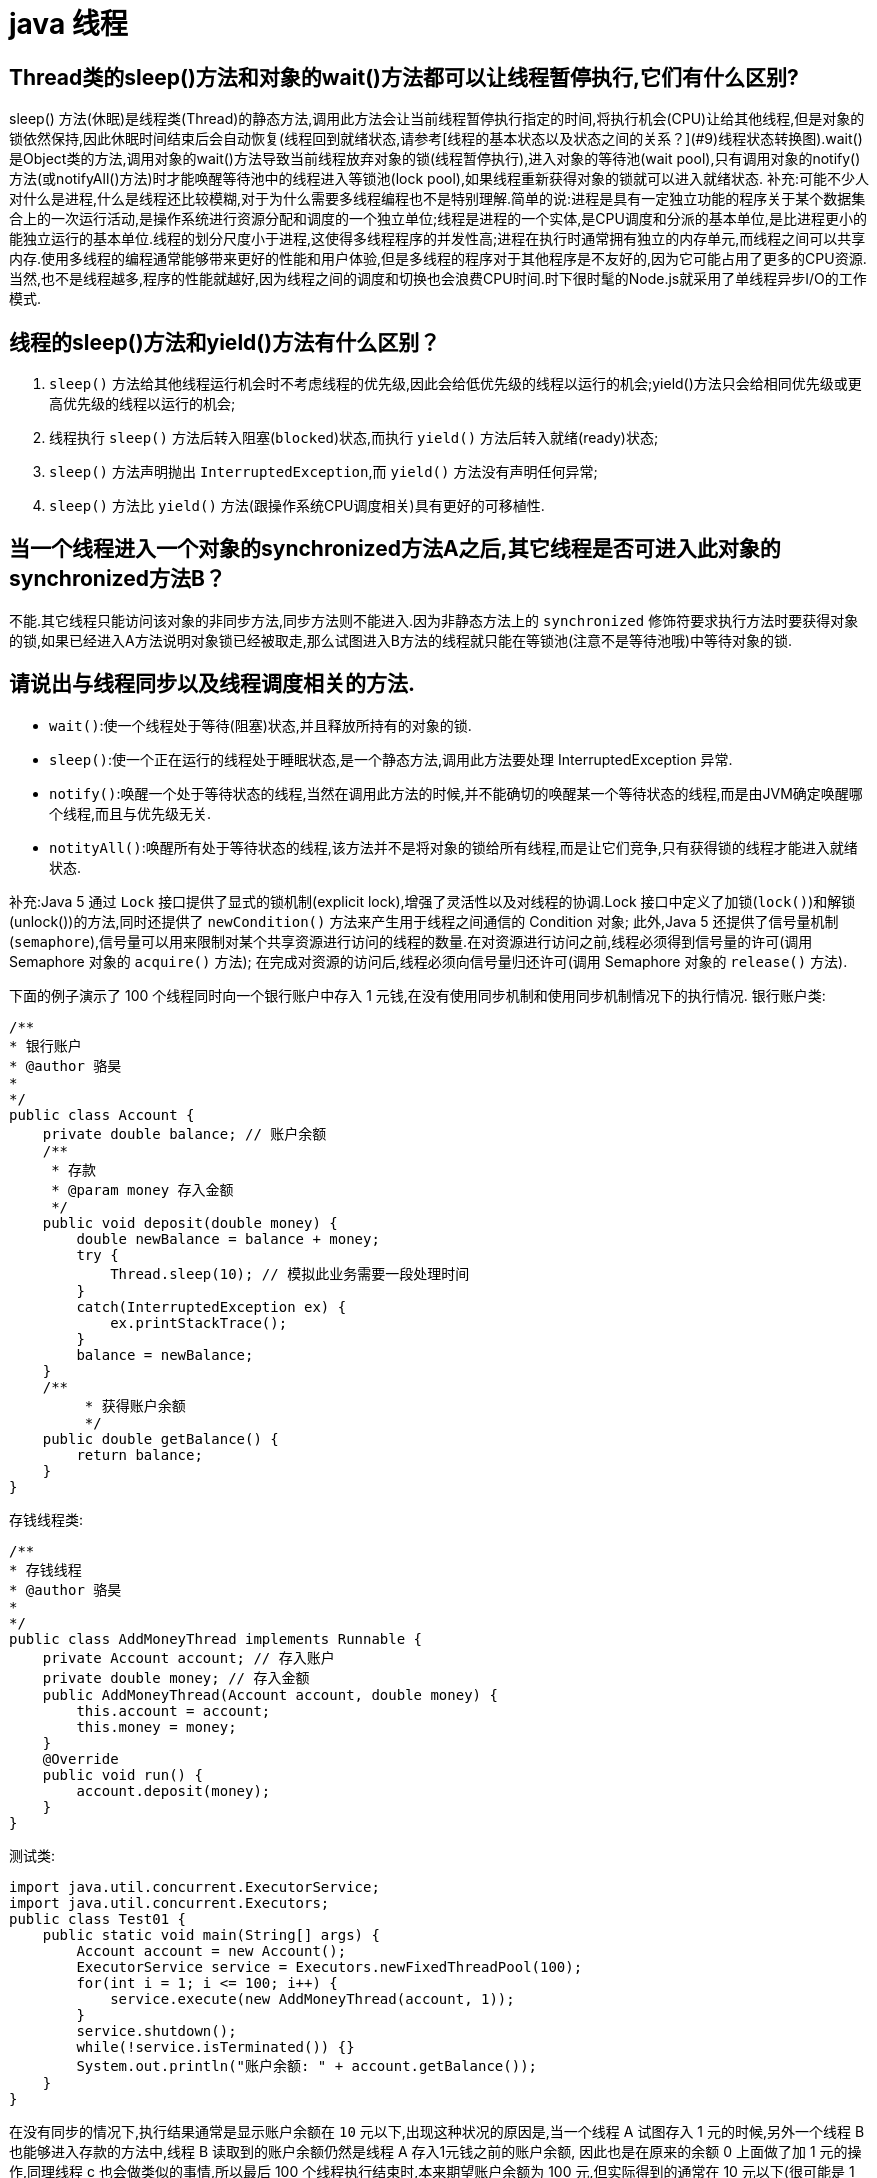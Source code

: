 [[guide-thread]]
= java 线程

[[guide-thread-1]]
== Thread类的sleep()方法和对象的wait()方法都可以让线程暂停执行,它们有什么区别?

sleep() 方法(休眠)是线程类(Thread)的静态方法,调用此方法会让当前线程暂停执行指定的时间,将执行机会(CPU)让给其他线程,但是对象的锁依然保持,因此休眠时间结束后会自动恢复(线程回到就绪状态,请参考[线程的基本状态以及状态之间的关系？](#9)线程状态转换图).wait()是Object类的方法,调用对象的wait()方法导致当前线程放弃对象的锁(线程暂停执行),进入对象的等待池(wait pool),只有调用对象的notify()方法(或notifyAll()方法)时才能唤醒等待池中的线程进入等锁池(lock pool),如果线程重新获得对象的锁就可以进入就绪状态.
补充:可能不少人对什么是进程,什么是线程还比较模糊,对于为什么需要多线程编程也不是特别理解.简单的说:进程是具有一定独立功能的程序关于某个数据集合上的一次运行活动,是操作系统进行资源分配和调度的一个独立单位;线程是进程的一个实体,是CPU调度和分派的基本单位,是比进程更小的能独立运行的基本单位.线程的划分尺度小于进程,这使得多线程程序的并发性高;进程在执行时通常拥有独立的内存单元,而线程之间可以共享内存.使用多线程的编程通常能够带来更好的性能和用户体验,但是多线程的程序对于其他程序是不友好的,因为它可能占用了更多的CPU资源.当然,也不是线程越多,程序的性能就越好,因为线程之间的调度和切换也会浪费CPU时间.时下很时髦的Node.js就采用了单线程异步I/O的工作模式.

[[guide-thread-2]]
== 线程的sleep()方法和yield()方法有什么区别？


. `sleep()` 方法给其他线程运行机会时不考虑线程的优先级,因此会给低优先级的线程以运行的机会;yield()方法只会给相同优先级或更高优先级的线程以运行的机会;
. 线程执行 `sleep()` 方法后转入阻塞(`blocked`)状态,而执行 `yield()` 方法后转入就绪(ready)状态;
. `sleep()` 方法声明抛出 `InterruptedException`,而 `yield()` 方法没有声明任何异常;
. `sleep()` 方法比 `yield()` 方法(跟操作系统CPU调度相关)具有更好的可移植性.

[[guide-thread-3]]
== 当一个线程进入一个对象的synchronized方法A之后,其它线程是否可进入此对象的synchronized方法B？

不能.其它线程只能访问该对象的非同步方法,同步方法则不能进入.因为非静态方法上的 `synchronized` 修饰符要求执行方法时要获得对象的锁,如果已经进入A方法说明对象锁已经被取走,那么试图进入B方法的线程就只能在等锁池(注意不是等待池哦)中等待对象的锁.

[[guide-thread-4]]
== 请说出与线程同步以及线程调度相关的方法.


* `wait()`:使一个线程处于等待(阻塞)状态,并且释放所持有的对象的锁.
* `sleep()`:使一个正在运行的线程处于睡眠状态,是一个静态方法,调用此方法要处理 InterruptedException 异常.
* `notify()`:唤醒一个处于等待状态的线程,当然在调用此方法的时候,并不能确切的唤醒某一个等待状态的线程,而是由JVM确定唤醒哪个线程,而且与优先级无关.
* `notityAll()`:唤醒所有处于等待状态的线程,该方法并不是将对象的锁给所有线程,而是让它们竞争,只有获得锁的线程才能进入就绪状态.

补充:Java 5 通过 `Lock` 接口提供了显式的锁机制(explicit lock),增强了灵活性以及对线程的协调.Lock 接口中定义了加锁(`lock()`)和解锁(unlock())的方法,同时还提供了 `newCondition()` 方法来产生用于线程之间通信的 Condition 对象;
此外,Java 5 还提供了信号量机制(`semaphore`),信号量可以用来限制对某个共享资源进行访问的线程的数量.在对资源进行访问之前,线程必须得到信号量的许可(调用 Semaphore 对象的 `acquire()` 方法);
在完成对资源的访问后,线程必须向信号量归还许可(调用 Semaphore 对象的 `release()` 方法).

下面的例子演示了 100 个线程同时向一个银行账户中存入 1 元钱,在没有使用同步机制和使用同步机制情况下的执行情况.
银行账户类:

[source,java]
----
/**
* 银行账户
* @author 骆昊
*
*/
public class Account {
    private double balance; // 账户余额
    /**
     * 存款
     * @param money 存入金额
     */
    public void deposit(double money) {
        double newBalance = balance + money;
        try {
            Thread.sleep(10); // 模拟此业务需要一段处理时间
        }
        catch(InterruptedException ex) {
            ex.printStackTrace();
        }
        balance = newBalance;
    }
    /**
	 * 获得账户余额
	 */
    public double getBalance() {
        return balance;
    }
}

----
存钱线程类:

[source,java]
----
/**
* 存钱线程
* @author 骆昊
*
*/
public class AddMoneyThread implements Runnable {
    private Account account; // 存入账户
    private double money; // 存入金额
    public AddMoneyThread(Account account, double money) {
        this.account = account;
        this.money = money;
    }
    @Override
    public void run() {
        account.deposit(money);
    }
}
----

测试类:

[source,java]
----
import java.util.concurrent.ExecutorService;
import java.util.concurrent.Executors;
public class Test01 {
    public static void main(String[] args) {
        Account account = new Account();
        ExecutorService service = Executors.newFixedThreadPool(100);
        for(int i = 1; i <= 100; i++) {
            service.execute(new AddMoneyThread(account, 1));
        }
        service.shutdown();
        while(!service.isTerminated()) {}
        System.out.println("账户余额: " + account.getBalance());
    }
}
----

在没有同步的情况下,执行结果通常是显示账户余额在 `10` 元以下,出现这种状况的原因是,当一个线程 A 试图存入 1 元的时候,另外一个线程 B 也能够进入存款的方法中,线程 B 读取到的账户余额仍然是线程 A 存入1元钱之前的账户余额,
因此也是在原来的余额 0 上面做了加 1 元的操作,同理线程 c 也会做类似的事情,所以最后 100 个线程执行结束时,本来期望账户余额为 100 元,但实际得到的通常在 10 元以下(很可能是 1 元哦).
解决这个问题的办法就是同步,当一个线程对银行账户存钱时,需要将此账户锁定,待其操作完成后才允许其他的线程进行操作,代码有如下几种调整方案:

在银行账户的存款(`deposit`)方法上同步(`synchronized`)关键字

[source,java]
----
/**
* 银行账户
* @author 骆昊
*
*/
public class Account {
    private double balance; // 账户余额
    /**
    * 存款
    * @param money 存入金额
    */
    public synchronized void deposit(double money) {
        double newBalance = balance + money;
        try {
            Thread.sleep(10); // 模拟此业务需要一段处理时间
        }
        catch(InterruptedException ex) {
            ex.printStackTrace();
        }
        balance = newBalance;
    }
    /**
	* 获得账户余额
	*/
    public double getBalance() {
        return balance;
    }
}
----
在线程调用存款方法时对银行账户进行同步

[source,java]
----
/**
* 存钱线程
* @author 骆昊
*
*/
public class AddMoneyThread implements Runnable {
    private Account account; // 存入账户
    private double money; // 存入金额
    public AddMoneyThread(Account account, double money) {
        this.account = account;
        this.money = money;
    }
    @Override
    public void run() {
        synchronized (account) {
            account.deposit(money);
        }
    }
}
----
通过 Java 5 显示的锁机制,为每个银行账户创建一个锁对象,在存款操作进行加锁和解锁的操作

[source,java]
----
import java.util.concurrent.locks.Lock;
import java.util.concurrent.locks.ReentrantLock;
/**
* 银行账户
*
* @author 骆昊
*
*/
public class Account {
    private Lock accountLock = new ReentrantLock();
    private double balance; // 账户余额
    /**
* 存款
*
* @param money
* 存入金额
*/
    public void deposit(double money) {
        accountLock.lock();
        try {
            double newBalance = balance + money;
            try {
                Thread.sleep(10); // 模拟此业务需要一段处理时间
            }
            catch (InterruptedException ex) {
                ex.printStackTrace();
            }
            balance = newBalance;
        }
        finally {
            accountLock.unlock();
        }
    }
    /**
* 获得账户余额
*/
    public double getBalance() {
        return balance;
    }
}
----

按照上述三种方式对代码进行修改后,重写执行测试代码 `Test01`,将看到最终的账户余额为 100 元.当然也可以使用 `Semaphore` 或 `CountdownLatch` 来实现同步.

[[guide-thread-5]]
== 编写多线程程序有几种实现方式？

Java 5 以前实现多线程有两种实现方法:

. 继承 Thread 类;
. 实现 Runnable 接口.两种方式都要通过重写 `run()` 方法来定义线程的行为,推荐使用后者,因为Java中的继承是单继承,一个类有一个父类,如果继承了 Thread 类就无法再继承其他类了,显然使用 `Runnable` 接口更为灵活.

补充:Java 5 以后创建线程还有第三种方式:实现 `Callable` 接口,该接口中的 `call` 方法可以在线程执行结束时产生一个返回值,代码如下所示:

[source,java]
----
import java.util.ArrayList;
import java.util.List;
import java.util.concurrent.Callable;

import java.util.concurrent.ExecutorService;
import java.util.concurrent.Executors;
import java.util.concurrent.Future;
class MyTask implements Callable<Integer> {
    private int upperBounds;
    public MyTask(int upperBounds) {
        this.upperBounds = upperBounds;
    }
    @Override
    public Integer call() throws Exception {
        int sum = 0;
        for(int i = 1; i <= upperBounds; i++) {
            sum += i;
        }
        return sum;
    }
}
class Test {
    public static void main(String[] args) throws Exception {
        List<Future<Integer>> list = new ArrayList<>();
        ExecutorService service = Executors.newFixedThreadPool(10);
        for(int i = 0; i < 10; i++) {
            list.add(service.submit(new MyTask((int) (Math.random() * 100))));
        }
        int sum = 0;
        for(Future<Integer> future : list) {
            // while(!future.isDone()) ;
            sum += future.get();
        }
        System.out.println(sum);
    }
}
----

[[guide-thread-6]]
== synchronized 关键字的用法？

`synchronized` 关键字可以将对象或者方法标记为同步,以实现对对象和方法的互斥访问,可以用 `synchronized(对象) { … }` 定义同步代码块,或者在声明方法时将 `synchronized` 作为方法的修饰符.在上面的例子中已经展示了 `synchronized` 关键字的用法.

[[guide-thread-7]]
== 举例说明同步和异步.

如果系统中存在临界资源(资源数量少于竞争资源的线程数量的资源),例如正在写的数据以后可能被另一个线程读到,或者正在读的数据可能已经被另一个线程写过了,那么这些数据就必须进行同步存取(数据库操作中的排他锁就是最好的例子).
当应用程序在对象上调用了一个需要花费很长时间来执行的方法,并且不希望让程序等待方法的返回时,就应该使用异步编程,在很多情况下采用异步途径往往更有效率.事实上,所谓的同步就是指阻塞式操作,而异步就是非阻塞式操作.

[[guide-thread-8]]
== 启动一个线程是调用 run() 还是 start() 方法？

启动一个线程是调用 `start()` 方法,使线程所代表的虚拟处理机处于可运行状态,这意味着它可以由JVM 调度并执行,这并不意味着线程就会立即运行.`run()` 方法是线程启动后要进行回调(`callback`)的方法.

[[guide-thread-9]]
==  什么是线程池(thread pool)？

在面向对象编程中,创建和销毁对象是很费时间的,因为创建一个对象要获取内存资源或者其它更多资源.在 Java 中更是如此,虚拟机将试图跟踪每一个对象,以便能够在对象销毁后进行垃圾回收.所以提高服务程序效率的一个手段就是尽可能减少创建和销毁对象的次数,特别是一些很耗资源的对象创建和销毁,这就是”池化资源”技术产生的原因.线程池顾名思义就是事先创建若干个可执行的线程放入一个池(容器)中,需要的时候从池中获取线程不用自行创建,使用完毕不需要销毁线程而是放回池中,从而减少创建和销毁线程对象的开销.Java 5+中的Executor接口定义一个执行线程的工具.它的子类型即线程池接口是ExecutorService.要配置一个线程池是比较复杂的,尤其是对于线程池的原理不是很清楚的情况下,因此在工具类Executors面提供了一些静态工厂方法,生成一些常用的线程池,如下所示:

* `newSingleThreadExecutor`:创建一个单线程的线程池.这个线程池只有一个线程在工作,也就是相当于单线程串行执行所有任务.如果这个唯一的线程因为异常结束,那么会有一个新的线程来替代它.此线程池保证所有任务的执行顺序按照任务的提交顺序执行.
* `newFixedThreadPool`:创建固定大小的线程池.每次提交一个任务就创建一个线程,直到线程达到线程池的最大大小.线程池的大小一旦达到最大值就会保持不变,如果某个线程因为执行异常而结束,那么线程池会补充一个新线程.

* `newCachedThreadPool`:创建一个可缓存的线程池.如果线程池的大小超过了处理任务所需要的线程,那么就会回收部分空闲(60 秒不执行任务)的线程,当任务数增加时,此线程池又可以智能的添加新线程来处理任务.此线程池不会对线程池大小做限制,线程池大小完全依赖于操作系统(或者说JVM)能够创建的最大线程大小.
* `newScheduledThreadPool`:创建一个大小无限的线程池.此线程池支持定时以及周期性执行任务的需求.

[[guide-thread-0]]
== 线程的基本状态以及状态之间的关系？

image::{oss-images}/guide-1.jpg[]

说明:其中 `Running` 表示运行状态,`Runnable` 表示就绪状态(万事俱备,只欠 CPU),`Blocked` 表示阻塞状态,阻塞状态又有多种情况,可能是因为调用 `wait()` 方法进入等待池,
也可能是执行同步方法或同步代码块进入等锁池,或者是调用了 `sleep()` 方法或 `join()` 方法等待休眠或其他线程结束,或是因为发生了 I/O 中断.

[[guide-thread-11]]
== 简述 synchronized 和 java.util.concurrent.locks.Lock 的异同？

Lock 是 Java 5 以后引入的新的 API,和关键字 synchronized 相比主要相同点:Lock 能完成 synchronized 所实现的所有功能

主要不同点:Lock 有比 `synchronized` 更精确的线程语义和更好的性能,而且不强制性的要求一定要获得锁.`synchronized` 会自动释放锁,而 Lock 一定要求程序员手工释放,并且最好在 `finally` 块中释放(这是释放外部资源的最好的地方).

[[guide-thread-12]]
== volatile 关键字？

https://study.jcohy.com/java/htmlsingle/index.html#java-juc-volatile[Volatile]

[[guide-thread-13]]
== 10 个线程和 2 个线程的同步代码,哪个更容易写？

从写代码的角度来说,两者的复杂度是相同的,因为同步代码与线程数量是相互独立的.但是同步策略的选择依赖于线程的数量,因为越多的线程意味着更大的竞争,所以你需要利用同步技术,如锁分离,这要求更复杂的代码和专业知识.

[[guide-thread-14]]
== 你是如何调用 wait() 方法的？使用 if 块还是循环？为什么？


`wait()` 方法应该在循环调用,因为当线程获取到 CPU 开始执行的时候,其他条件可能还没有满足,所以在处理前,循环检测条件是否满足会更好.下面是一段标准的使用 wait 和 notify 方法的代码:

[source,java]
----

// The standard idiom for using the wait method
synchronized (obj) {
    while (condition does not hold)
        obj.wait(); // (Releases lock, and reacquires on wakeup)
    ... // Perform action appropriate to condition
}

----

参见 《Effective Java》 第 69 条,获取更多关于为什么应该在循环中来调用 wait 方法的内容.


[[guide-thread-15]]
== 什么是多线程环境下的伪共享(false sharing)？

伪共享是多线程系统(每个处理器有自己的局部缓存)中一个众所周知的性能问题。伪共享发生在不同处理器的上的线程对变量的修改依赖于相同的缓存行，如下图所示:

image::{oss-images}/guide-9.gif[]

伪共享问题很难被发现，因为线程可能访问完全不同的全局变量，内存中却碰巧在很相近的位置上。如其他诸多的并发问题，避免伪共享的最基本方式是仔细审查代码，根据缓存行来调整你的数据结构.

[[guide-thread-16]]
== ThreadLocal 简介

. ThreadLocal 解决了变量并发访问的冲突问题
+
当使用 `ThreadLocal` 维护变量时,ThreadLocal为每个使用该变量的线程提供独立的变量副本,每个线程都可以独立地改变自己的副本,而不会影响其它线程所对应的副本,是线程隔离的.线程隔离的秘密在于 ThreadLocalMap 类( ThreadLocal 的静态内部类)

. 与synchronized同步机制的比较

首先,它们都是为了解决多线程中相同变量访问冲突问题.不过,在同步机制中,要通过对象的锁机制保证同一时间只有一个线程访问该变量.该变量是线程共享的, 使用同步机制要求程序缜密地分析什么时候对该变量读写,
什么时候需要锁定某个对象, 什么时候释放对象锁等复杂的问题,程序设计编写难度较大, 是一种“以时间换空间”的方式.

而 ThreadLocal 采用了以“以空间换时间”的方式.

[[guide-thread-17]]
== 线程局部变量原理

当使用 ThreadLocal 维护变量时,ThreadLocal 为每个使用该变量的线程提供独立的变量副本,每个线程都可以独立地改变自己的副本,而不会影响其它线程所对应的副本,是线程隔离的.线程隔离的秘密在于 ThreadLocalMap 类(ThreadLocal的静态内部类)

线程局部变量是局限于线程内部的变量,属于线程自身所有,不在多个线程间共享.Java 提供 ThreadLocal 类来支持线程局部变量,是一种实现线程安全的方式.但是在管理环境下(如 web 服务器)使用线程局部变量的时候要特别小心,在这种情况下,
工作线程的生命周期比任何应用变量的生命周期都要长.任何线程局部变量一旦在工作完成后没有释放,Java 应用就存在内存泄露的风险.

ThreadLocal 的方法: `void set(T value)`、`T get()` 以及 `T initialValue()`.

ThreadLocal 是如何为每个线程创建变量的副本的:

首先,在每个线程 Thread 内部有一个 ThreadLocal.ThreadLocalMap 类型的成员变量 threadLocals,这个 threadLocals 就是用来存储实际的变量副本的,键值为当前 ThreadLocal 变量,value 为变量副本(即 T 类型的变量).
初始时,在 Thread 里面,`threadLocals` 为空,当通过 ThreadLocal 变量调用 `get()` 方法或者 `set()` 方法,就会对 Thread 类中的 threadLocals 进行初始化,并且以当前 ThreadLocal 变量为键值,以 `ThreadLocal` 要保存的副本变量为 value,
存到 `threadLocals`.然后在当前线程里面,如果要使用副本变量,就可以通过 get 方法在 threadLocals 里面查找.

总结:

. 实际的通过 `ThreadLocal` 创建的副本是存储在每个线程自己的 threadLocals 中的
. 为何 threadLocals 的类型 ThreadLocalMap 的键值为 ThreadLocal 对象,因为每个线程中可有多个 threadLocal 变量,就像上面代码中的 longLocal 和 stringLocal;
. 在进行 get 之前,必须先 set,否则会报空指针异常;如果想在 get 之前不需要调用 set 就能正常访问的话,必须重写 initialValue() 方法

[[guide-thread-18]]
== JDK 提供的用于并发编程的同步器

. `Semaphore` Java 并发库的 Semaphore 可以很轻松完成信号量控制,Semaphore 可以控制某个资源可被同时访问的个数,通过 acquire() 获取一个许可,如果没有就等待,而 release() 释放一个许可.
. `CyclicBarrier` 主要的方法就是一个:await().await() 方法每被调用一次,计数便会减少 1,并阻塞住当前线程.当计数减至 0 时,阻塞解除,所有在此 CyclicBarrier 上面阻塞的线程开始运行.
. `CountDownLatch` 直译过来就是倒计数(CountDown)门闩(Latch).倒计数不用说,门闩的意思顾名思义就是阻止前进.在这里就是指 CountDownLatch.await() 方法在倒计数为 0 之前会阻塞当前线程.

[[guide-thread-19]]
== 什么是 Busy spin？我们为什么要使用它？

Busy spin 是一种在不释放 CPU 的基础上等待事件的技术.它经常用于避免丢失 CPU 缓存中的数据(如果线程先暂停,之后在其他 CPU 上运行就会丢失).所以,如果你的工作要求低延迟,并且你的线程目前没有任何顺序,
这样你就可以通过循环检测队列中的新消息来代替调用 `sleep()` 或 `wait()` 方法.
它唯一的好处就是你只需等待很短的时间,如几微秒或几纳秒.LMAX 分布式框架是一个高性能线程间通信的库,该库有一个 BusySpinWaitStrategy 类就是基于这个概念实现的,使用 busy spin 循环 EventProcessors 等待屏障.

[[guide-thread-20]]
== Java 中怎么获取一份线程 dump 文件？

在 Linux 下,你可以通过命令 `kill -3 PID` (Java 进程的进程 ID)来获取 Java 应用的 dump 文件.在 Windows 下,你可以按下 `Ctrl + Break` 来获取.这样 JVM 就会将线程的 dump 文件打印到标准输出或错误文件中,它可能打印在控制台或者日志文件中, 具体位置依赖应用的配置.

[[guide-thread-21]]
== Swing 是线程安全的？

不是,Swing 不是线程安全的.你不能通过任何线程来更新 Swing 组件,如 `JTable`、`JList` 或 `JPanel`,事实上,它们只能通过 GUI 或 AWT 线程来更新.这就是为什么 Swing 提供 `invokeAndWait()` 和 `invokeLater()` 方法来获取其他线程的 GUI 更新请求. 这些方法将更新请求放入 AWT 的线程队列中,可以一直等待,也可以通过异步更新直接返回结果.

[[guide-thread-22]]
== 用 wait-notify 写一段代码来解决生产者-消费者问题？

记住在同步块中调用 `wait()` 和 `notify()` 方法,如果阻塞,通过循环来测试等待条件.

[[guide-thread-23]]
== 用 Java 写一个线程安全的单例模式(Singleton)？

当我们说线程安全时,意思是即使初始化是在多线程环境中,仍然能保证单个实例.Java 中,使用枚举作为单例类是最简单的方式来创建线程安全单例模式的方式.

[[guide-thread-24]]
== Java 中,编写多线程程序的时候你会遵循哪些最佳实践？

这是我在写 Java 并发程序的时候遵循的一些最佳实践:

* 给线程命名,这样可以帮助调试.
* 最小化同步的范围,而不是将整个方法同步,只对关键部分做同步.
* 如果可以,更偏向于使用 volatile 而不是 synchronized.
* 使用更高层次的并发工具,而不是使用 wait() 和 notify() 来实现线程间通信,如 BlockingQueue,CountDownLatch 及 Semeaphore.
* 优先使用并发集合,而不是对集合进行同步.并发集合提供更好的可扩展性.

[[guide-thread-25]]
== 说出至少 5 点在 Java 中使用线程的最佳实践.

这个问题与之前的问题类似,你可以使用上面的答案.对线程来说,你应该:

* 对线程命名
* 将线程和任务分离,使用线程池执行器来执行 Runnable 或 Callable.
* 使用线程池

[[guide-thread-26]]
== 在多线程环境下,SimpleDateFormat 是线程安全的吗？

不是,非常不幸,`DateFormat` 的所有实现,包括 `SimpleDateFormat` 都不是线程安全的,因此你不应该在多线程序中使用,除非是在对外线程安全的环境中使用,如将 `SimpleDateFormat` 限制在 `ThreadLocal` 中.
如果你不这么做,在解析或者格式化日期的时候,可能会获取到一个不正确的结果.因此,从日期、时间处理的所有实践来说,我强力推荐 `joda-time` 库.

[[guide-thread-27]]
== Happens-Before 规则

* 程序次序规则:按控制流顺序先后发生
* 管程锁定规则:一个 unlock 操作先行发生于后面对同一个锁的 lock 操作
* volatile 变量规则:对一个 volatile 变量的写操作先行发生于后面对这个变量的读操作
* 线程启动规则:star t方法先行发生于线程的每一个动作
* 线程中断规则:对线程的 interrupt 方法调用先行发生于被中断线程的代码检测到中断时间的发生
* 线程终止规则:线程内的所有操作都先行发生于对此线程的终止检测
* 对象终结规则:一个对象的初始化完成先行发生于它的finalize方法的开始
* 传递性 :如果A先行发生于操作B,B先行发生于操作C,则A先行发生于操作C

[[guide-thread-28]]
== Java 中 Runnable 和 Callable 有什么不同

`Runnable` 和 `Callable` 都代表那些要在不同的线程中执行的任务.`Runnable` 从 JDK1.0 开始就有了,`Callable` 是在 JDK1.5 增加的.它们的主要区别是 Callable 的 `call ()` 方法可以返回值和抛出异常,而 Runnable 的 `run ()` 方法没有这些功能.

[[guide-thread-29]]
== Java 中 CyclicBarrier 和 CountDownLatch 有什么不同

它们都是 JUC 下的类,`CyclicBarrier` 和 `CountDownLatch` 都可以用来让一组线程等待其它线程.区别在于 `CountdownLatch` 计数无法被重置.如果需要重置计数,请考虑使用 `CyclicBarrier`.

[[guide-thread-30]]
== Java 内存模型是什么

Java 内存模型规定和指引 Java 程序在不同的内存架构、CPU 和操作系统间有确定性地行为.它在多线程的情况下尤其重要.Java 内存模型对一个线程所做的变动能被其它线程可见提供了保证,它们之间是先行发生关系.这个关系定义了一些规则让程序员在并发编程时思路更清晰.

线程内的代码能够按先后顺序执行,这被称为程序次序规则.

对于同一个锁,一个解锁操作一定要发生在时间上后发生的另一个锁定操作之前,也叫做管程锁定规则.

前一个对 volatile 的写操作在后一个 volatile 的读操作之前,也叫 volatile 变量规则.

一个线程内的任何操作必需在这个线程的 `start()` 调用之后,也叫作线程启动规则.

一个线程的所有操作都会在线程终止之前,线程终止规则.

一个对象的终结操作必需在这个对象构造完成之后,也叫对象终结规则.

a先行于b,b先行于c,传递性

[[guide-thread-31]]
== 什么是线程安全？Vector 是一个线程安全类吗

如果你的代码所在的进程中有多个线程在同时运行,而这些线程可能会同时运行这段代码.如果每次运行结果和单线程运行的结果是一样的,而且其他的变量的值也和预期的是一样的,就是线程安全的.
一个线程安全的计数器类的同一个实例对象在被多个线程使用的情况下也不会出现计算失误.很显然你可以将集合类分成两组,线程安全和非线程安全的.`Vector` 是用同步方法来实现线程安全的,而和它相似的 `ArrayList` 不是线程安全的.

[[guide-thread-32]]
== Java 中什么是竞态条件？ 举个例子说明.

竞态条件会导致程序在并发情况下出现一些 bugs.多线程对一些资源的竞争的时候就会产生竞态条件,如果首先要执行的程序竞争失败排到后面执行了,那么整个程序就会出现一些不确定的 bugs.
这种 bugs 很难发现而且会重复出现,因为线程间的随机竞争.几类竞态条件 check-and-act、读取-修改-写入、put-if-absent.

[[guide-thread-33]]
== Java 中如何停止一个线程

当 `run()` 或者 `call()` 方法执行完的时候线程会自动结束,如果要手动结束一个线程,你可以用 volatile 布尔变量来退出 `run()` 方法的循环或者是取消任务来中断线程.其他情形:异常 * 停止执行 休眠 * 停止执行 阻塞 * 停止执行

[[guide-thread-34]]
== 一个线程运行时发生异常会怎样

简单的说,如果异常没有被捕获该线程将会停止执行.`Thread.UncaughtExceptionHandler` 是用于处理未捕获异常造成线程突然中断情况的一个内嵌接口.当一个未捕获异常将造成线程中断的时候 JVM 会使用 `Thread.getUncaughtExceptionHandler()` 来查询线程的 `UncaughtExceptionHandler` 并将线程和异常作为参数传递给 handler 的 `uncaughtException()` 方法进行处理.

[[guide-thread-35]]
== 如何在两个线程间共享数据？

通过共享对象来实现这个目的,或者是使用像阻塞队列这样并发的数据结构

[[guide-thread-36]]
== Java 中 notify 和 notifyAll 有什么区别

`notify()` 方法不能唤醒某个具体的线程,所以只有一个线程在等待的时候它才有用武之地.而 `notifyAll()` 唤醒所有线程并允许他们争夺锁确保了至少有一个线程能继续运行.

[[guide-thread-37]]
== 为什么 wait, notify 和 notifyAll 这些方法不在 thread 类里面

一个很明显的原因是 JAVA 提供的锁是对象级的而不是线程级的.如果线程需要等待某些锁那么调用对象中的 `wait()` 方法就有意义了.如果 `wait()` 方法定义在 Thread 类中,线程正在等待的是哪个锁就不明显了.简单的说,
由于 `wait`,`notify` 和 `notifyAll` 都是锁级别的操作,所以把他们定义在 Object 类中因为锁属于对象.

[[guide-thread-38]]
== 什么是 FutureTask？

在 Java 并发程序中 `FutureTask` 表示一个可以取消的异步运算.它有启动和取消运算、查询运算是否完成和取回运算结果等方法.只有当运算完成的时候结果才能取回,如果运算尚未完成 get 方法将会阻塞.
一个 `FutureTask` 对象可以对调用了 `Callable` 和 `Runnable` 的对象进行包装,由于 `FutureTask` 也是调用了 `Runnable` 接口所以它可以提交给 `Executor` 来执行.

[[guide-thread-39]]
== Java 中 interrupted 和 isInterruptedd 方法的区别


`interrupted` 是静态方法,isInterruptedd 是一个普通方法

如果当前线程被中断(没有抛出中断异常,否则中断状态就会被清除),你调用interrupted方法,第一次会返回 `true`.然后,当前线程的中断状态被方法内部清除了.第二次调用时就会返回 `false`.如果你刚开始一直调用 `isInterrupted`,则会一直返回 `true`,
除非中间线程的中断状态被其他操作清除了.也就是说 `isInterrupted` 只是简单的查询中断状态,不会对状态进行修改.

[[guide-thread-40]]
== 为什么 wait 和 notify 方法要在同步块中调用

如果不这么做,代码会抛出 `IllegalMonitorStateException` 异常.还有一个原因是为了避免 wait 和 notify 之间产生竞态条件.

[[guide-thread-41]]
== 为什么你应该在循环中检查等待条件？

处于等待状态的线程可能会收到错误警报和伪唤醒,如果不在循环中检查等待条件,程序就会在没有满足结束条件的情况下退出.因此,当一个等待线程醒来时,不能认为它原来的等待状态仍然是有效的,在 `notify` 方法调用之后和等待线程醒来之前这段时间它可能会改变.
这就是在循环中使用 `wait` 方法效果更好的原因.

[[guide-thread-42]]
== Java 中的同步集合与并发集合有什么区别

同步集合与并发集合都为多线程和并发提供了合适的线程安全的集合,不过并发集合的可扩展性更高.在 Java1.5 之前程序员们只有同步集合来用且在多线程并发的时候会导致争用,阻碍了系统的扩展性.
Java1.5 加入了并发集合像 `ConcurrentHashMap`,不仅提供线程安全还用锁分离和内部分区等现代技术提高了可扩展性.它们大部分位于JUC包下.

[[guide-thread-43]]
== 有三个线程 T1,T2,T3,怎么确保它们按顺序执行？

可以用线程类的 `join()` 方法.具体操作是在 T3 的 run 方法中调用 `t2.join()`,让 t2 执行完再执行 t3;T2 的 run 方法中调用 `t1.join()`,让 t1 执行完再执行 t2.这样就按 T1,T2,T3 的顺序执行了

[[guide-thread-44]]
== 如何写代码来解决生产者消费者问题？

在现实中你解决的许多线程问题都属于生产者消费者模型,就是一个线程生产任务供其它线程进行消费,你必须知道怎么进行线程间通信来解决这个问题.比较低级的办法是用 wait 和 notify 来解决这个问题,比较赞的办法是用 `Semaphore` 或者 `BlockingQueue` 来实现生产者消费者模型.

[[guide-thread-45]]
== 如何避免死锁

死锁是指两个或两个以上的进程在执行过程中,因争夺资源而造成的一种互相等待的现象,若无外力作用,它们都将无法推进下去.这是一个严重的问题,因为死锁会让你的程序挂起无法完成任务,死锁的发生必须满足以下四个条件:

* 互斥条件:一个资源每次只能被一个进程使用.
* 请求与保持条件:一个进程因请求资源而阻塞时,对已获得的资源保持不放.
* 不剥夺条件:进程已获得的资源,在末使用完之前,不能强行剥夺.
* 循环等待条件:若干进程之间形成一种头尾相接的循环等待资源关系.

避免死锁最简单的方法就是阻止循环等待条件,将系统中所有的资源设置标志位、排序,规定所有的进程申请资源必须以一定的顺序(升序或降序)做操作来避免死锁.

[[guide-thread-46]]
== Java 中活锁和死锁有什么区别？

活锁和死锁类似,不同之处在于处于活锁的线程或进程的状态是不断改变的,活锁可以认为是一种特殊的饥饿.一个现实的活锁例子是两个人在狭小的走廊碰到,两个人都试着避让对方好让彼此通过,但是因为避让的方向都一样导致最后谁都不能通过走廊.简单的说就是,活锁和死锁的主要区别是前者进程的状态可以改变但是却不能继续执行.

[[guide-thread-47]]
== 怎么检测一个线程是否拥有锁

在 `java.lang.Thread` 中有一个方法叫 `holdsLock`,当且仅当当前线程拥有某个具体对象的锁时它返回 true.

[[guide-thread-48]]
== 你如何在 Java 中获取线程堆栈

在 Linux 下,你可以通过命令 kill -3 PID (Java 进程的进程 ID)来获取 Java 应用的 dump 文件.在 Windows 下,你可以按下 Ctrl + Break 来获取.这样 JVM 就会将线程的 dump 文件打印到标准输出或错误文件中,它可能打印在控制台或者日志文件中,具体位置依赖应用的配置.

[[guide-thread-49]]
== Java 中 synchronized 和 ReentrantLock 有什么不同

Java 在过去很长一段时间只能通过 synchronized 关键字来实现互斥,它有一些缺点.比如你不能扩展锁之外的方法或者块边界,尝试获取锁时不能中途取消等.Java 5 通过 Lock 接口提供了更复杂的控制来解决这些问题.
`ReentrantLock` 类实现了 Lock,它拥有与 `synchronized` 相同的并发性和内存语义且它还具有可扩展性.

[[guide-thread-50]]
== Java 中 Semaphore 是什么

JUC 下的一种新的同步类,它是一个计数信号.从概念上讲,Semaphore 信号量维护了一个许可集合.如有必要,在许可可用前会阻塞每一个 `acquire`,然后再获取该许可.每个 release 添加一个许可,从而可能释放一个正在阻塞的获取者.但是,不使用实际的许可对象,Semaphore 只对可用许可的号码进行计数,并采取相应的行动.信号量常常用于多线程的代码中,比如数据库连接池.

[[guide-thread-51]]
== 如果你提交任务时,线程池队列已满.会发会生什么？

这个问题问得很狡猾,许多程序员会认为该任务会阻塞直到线程池队列有空位.事实上如果一个任务不能被调度执行那么 ThreadPoolExecutor’s `submit ()` 方法将会抛出一个 `RejectedExecutionException` 异常.

[[guide-thread-52]]
== Java 线程池中 submit () 和 execute ()方法有什么区别

两个方法都可以向线程池提交任务,`execute()` 方法的返回类型是 void,它定义在 Executor 接口中, 而 `submit()` 方法可以返回持有计算结果的 Future 对象,它定义在 `ExecutorService` 接口中,
它扩展了 `Executor` 接口,其它线程池类像 `ThreadPoolExecutor` 和 `ScheduledThreadPoolExecutor` 都有这些方法.

[[guide-thread-53]]
== 什么是阻塞式方法？

阻塞式方法是指程序会一直等待该方法完成期间不做其他事情,ServerSocket 的 `accept()` 方法就是一直等待客户端连接.这里的阻塞是指调用结果返回之前,当前线程会被挂起,直到得到结果之后才会返回.此外,还有异步和非阻塞式方法在任务完成前就返回.

[[guide-thread-54]]
== Java 中 invokeAndWait 和 invokeLater 有什么区别

这两个方法是 Swing API 提供给 Java 开发者用来从当前线程而不是事件派发线程更新 GUI 组件用的.InvokeAndWait ()同步更新 GUI 组件,比如一个进度条,一旦进度更新了,进度条也要做出相应改变.如果进度被多个线程跟踪,那么就调用 `invokeAndWait()` 方法请求事件派发线程对组件进行相应更新.而 `invokeLater()` 方法是异步调用更新组件的.

[[guide-thread-55]]
== Swing API 中那些方法是线程安全的？

虽然 Swing 不是线程安全的但是有一些方法是可以被多线程安全调用的.如 `repaint()`, `revalidate()`. `JTextComponent` 的 `setText()` 方法和 JTextArea 的 `insert()` 和 `append()` 方法也是线程安全的.

[[guide-thread-56]]
== 如何在 Java 中创建 Immutable 对象

`Immutable` 对象可以在没有同步的情况下共享,降低了对该对象进行并发访问时的同步化开销.可是 Java 没有 `@Immutable` 这个注解符,要创建不可变类,要实现下面几个步骤:通过构造方法初始化所有成员、对变量不要提供 setter 方法、将所有的成员声明为私有的,这样就不允许直接访问这些成员、在 getter 方法中,不要直接返回对象本身,而是克隆对象,并返回对象的拷贝.

[[guide-thread-57]]
== Java 中的 ReadWriteLock 是什么？

一般而言,读写锁是用来提升并发程序性能的锁分离技术的成果.Java 中的 ReadWriteLock 是 Java 5 中新增的一个接口,一个 ReadWriteLock 维护一对关联的锁,一个用于只读操作一个用于写.
在没有写线程的情况下一个读锁可能会同时被多个读线程持有.写锁是独占的,你可以使用 JDK 中的 `ReentrantReadWriteLock` 来实现这个规则,它最多支持 65535 个写锁和 65535 个读锁.

[[guide-thread-58]]
== 多线程中的忙循环是什么?

忙循环就是程序员用循环让一个线程等待,不像传统方法 `wait()`, `sleep()` 或 `yield()` 它们都放弃了 CPU 控制,而忙循环不会放弃 CPU,它就是在运行一个空循环.这么做的目的是为了保留 CPU 缓存,
在多核系统中,一个等待线程醒来的时候可能会在另一个内核运行,这样会重建缓存.为了避免重建缓存和减少等待重建的时间就可以使用它了.

[[guide-thread-59]]
==  volatile 变量和 atomic 变量有什么不同

volatile 变量和 `atomic` 变量看起来很像,但功能却不一样.volatile 变量可以确保先行关系,即写操作会发生在后续的读操作之前, 但它并不能保证原子性.例如用 `volatile` 修饰 count 变量那么 `count++` 操作并不是原子性的.而 `AtomicInteger` 类提供的 atomic 方法可以让这种操作具有原子性如 `getAndIncrement()` 方法会原子性的进行增量操作把当前值加一,其它数据类型和引用变量也可以进行相似操作.

[[guide-thread-60]]
== 如果同步块内的线程抛出异常会发生什么

无论你的同步块是正常还是异常退出的,里面的线程都会释放锁,所以对比锁接口我更喜欢同步块,因为它不用我花费精力去释放锁,该功能可以在 finally block 里释放锁实现.

[[guide-thread-61]]
== 如何强制启动一个线程？

这个问题就像是如何强制进行 Java 垃圾回收,目前还没有觉得方法,虽然你可以使用 System.gc ()来进行垃圾回收,但是不保证能成功.在 Java 里面没有办法强制启动一个线程,它是被线程调度器控制着且 Java 没有公布相关的 API.

[[guide-thread-62]]
== Java 中的 fork join 框架是什么？

fork join 框架是 JDK7 中出现的一款高效的工具,Java 开发人员可以通过它充分利用现代服务器上的多处理器.它是专门为了那些可以递归划分成许多子模块设计的,目的是将所有可用的处理能力用来提升程序的性能.fork join 框架一个巨大的优势是它使用了工作窃取算法,可以完成更多任务的工作线程可以从其它线程中窃取任务来执行.

[[guide-thread-63]]
== 公平锁/非公平锁/可重入锁/独占锁/共享锁自旋锁

=== 公平锁/非公平锁

公平锁:是指多个线程按照申请锁的顺序来获取锁,类似于排队打饭,先来后到.

非公平锁:是指多个线程取锁的顺序并不是按照申请锁的顺序,有可能后申请的线程比先申请的线程先获得锁,在高并发的情况下,有可能会造成优先级反转或者饥饿现象.

区别:

* 并发包中的 ReentrantLock 的创建可以指定构造函数的 Boolean 类型来得到公平锁或非公平锁,默认非公平锁
* 公平锁:就是很公平,在并发环境中,每个线程在获取锁时会先查看此锁维护的等待队列,如果为空,或者当前线程是等待队列的第一个,就占有锁,否则就是加入到等待队列中,以后会按照 FIFO 的规则从队列中取到自己.
* 非公平锁:非公平锁比较粗鲁,上来就直接尝试占有锁,如果尝试失败,就采用类似公平锁那种方式.
* 非公平锁的有点在于吞吐量比公平锁大.
* 对于 Synchronized 而言,也是一种非公平锁.

=== 可重入锁

可重入锁(递归锁):如果当前线程已经获得了某个监视器对象所持有的锁,那么该线程在该方法中调用另外一个同步方法也同样持有该锁.

[source,java]
----
public synchrnozied void test() {
    xxxxxx;
    test2();
}

public synchronized void test2() {
    yyyyy;
}
----

在上面代码段中,执行 test 方法需要获得当前对象作为监视器的对象锁,但方法中又调用了 test2 的同步方法.

如果锁是具有可重入性的话,那么该线程在调用 test2 时并不需要再次获得当前对象的锁,可以直接进入 test2 方法进行操作.

如果锁是不具有可重入性的话,那么该线程在调用 `test2` 前会等待当前对象锁的释放,实际上该对象锁已被当前线程所持有,不可能再次获得.

如果锁是不具有可重入性特点的话,那么线程在调用同步方法、含有锁的方法时就会产生死锁.

=== 自旋锁(spinlock)

是指尝试获取锁的线程不会立即阻塞,而是采用循环的方式尝试获取锁.这样的好处是减少线程上下文切换的消耗,缺点是循环会消耗 CPU.

手写自旋锁.查看代码 SpinLockDemo

=== 独占锁(写锁)/共享锁(读锁)/互斥锁

独占锁:指该锁一次只能被一个线程持有.对 `ReentrantLock` 和 `Synchronized` 而言都是独占锁

共享锁:指该锁可被多个线程持有,对 `ReentrantReadWriteLock` 其读锁是共享锁,其写锁是独占锁

互斥锁:

读锁的共享锁可保证并发读是非常高效的,读写,写读,写写的过程是互斥的.

[[guide-thread-64]]
== 同步方法和同步代码块


同步方法默认用 this 或者当前类 class 对象作为锁;
同步代码块可以选择以什么来加锁,比同步方法要更细颗粒度,我们可以选择只同步会发生同步问题的部分代码而不是整个方法.

[[guide-thread-65]]
== JMM(Java 内存模型)

JMM(Java内存模型 Java Memory Model,简称 JMM)本身是一种抽象的概念并不真实存在,它描述的是一组规则或规范,通过这组规范定义了程序中各个变量(包括实例字段,静态字段和构成数组对象的元素)的访问方式.

JMM 关于同步的规定:

* 线程解锁前,必须把共享变量的值刷新回主内存
* 线程加锁前,必须读取主内存的最新值到自己的工作空间
* 加锁解锁是同一把锁

由于 JVM 运行程序的实体是线程,而每个线程创建时 JVM 都会为其创建一个工作内存(栈空间),工作内存是每个线程的私有数据区域,而 Java 内存模型规定所有变量都存储在主存上,
主内存是共享内存区域,所有线程都可以访问.但线程对变量的操作(读取赋值等)必须在工作内存中进行,首先要将数据从主内存拷贝到自己的工作内存空间,然后对变量进行操作,操作完成后再将变量写回内存.
不能直接操作主内存中的变量,各个线程中的工作内存中存储着主内存中的变量副本拷贝.因此不同的线程间无法访问对方的工作内存,线程间的通信必须通过主内存来完成.其简要访问过程如下:

image::{oss-images}/guide-10.jpg[]


JMM 特性

* 可见性
* 原子性
* 有序性

[[guide-thread-66]]
== 阻塞队列


阻塞队列,顾名思义,首先它是一个队列,而一个阻塞队列在数据结构如图所示:

image::{oss-images}/guide-11.jpg[]


当阻塞队列为空时,从队列中获取元素的操作将会被阻塞.

当阻塞队列是满时,往队列里添加元素的操作会被阻塞.

试图从空的阻塞队列中获取元素的线程将会被阻塞,直到其他的线程往空的队列插入新的元素

试图从满的阻塞队列中添加新元素的线程同样会被阻塞,直到其他的线程从队列中移除一个或者多个元素或者完全清空队列后使队列变得空闲起来后续新增.

* BlockingQueue:是一个接口,其主要实现类如下:

[[guide-thread-blockingqueue-tbl]]
.BlockingQueue
|===
| 类                      | 描述

| **ArrayBlockingQueue**  | 是一个基于数组结构的有界阻塞队列,此队列按FIFO原则对元素进行排序.

| **LinkedBlockingQueue** | 一个基于链表结构的有界阻塞队列(但默认大小为Integer.MAX_VALUE),此队列按FIFO排序元素,吞吐量通常要高于ArrayBlockingQueue.

| PriorityBlockingQueue   | 支持优先级排序的无界阻塞队列.

| DelayQueue              | 使用优先级队列实现的延时无界阻塞队列.

| LinkedTransferQueue     | 有链表结构组成的无界阻塞队列.

| LinkedBlockingDeque     | 由链表结构组成的双向阻塞队列.

| **SynchronousQueue**    | 一个不存储元素的阻塞队列,每个插入操作必须等到另一个线程调用移除操作,否则插入操作一直处于阻塞状态,吞吐量通常要高于LinkedBlockingQueue.
|===

* BlockingQueue 的核心方法

[[guide-thread-blockingqueue2-tbl]]
.BlockingQueue
|===
|| 方法类型 | 抛出异常  | 特殊值   | 阻塞   | 超时

| 插入     | add(e)    | offer(e) | put(e) | offer(e,time,unit)

| 移除     | remove()  | poll()   | take() | poll(time,unit)

| 检查     | element() | peek()   | 不可用 | 不可用
|===

* 抛出异常: 当阻塞队列满时,再往队列add插入元素会抛出 `IllegalStateException`:Queue `full`,当阻塞队列空时,再往队列 `remove` 元素时会抛 `NoSuchElementException`
** 特殊值: 插入方法,成功 `true`,失败 `false`.移除方法,成功返回出队列的元素,队列里没有元素就返回 `null`
** 一直阻塞: 当阻塞队列满时,生产者线程继续往队列里put元素,队列会一直阻塞生产线程直到 `put` 数据 or 响应中断退出.当阻塞队列空时,消费者线程试图从队列里 `take` 元素,队列会一直阻塞消费者线程直到可用
** 超时退出: 当阻塞队列满时,队列会阻塞生产者线程一定时间,超过后限时后生产者线程会退出